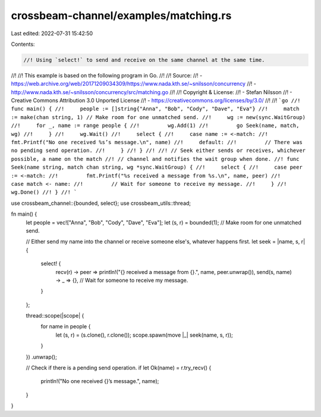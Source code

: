crossbeam-channel/examples/matching.rs
======================================

Last edited: 2022-07-31 15:42:50

Contents:

.. code-block:: rs

    //! Using `select!` to send and receive on the same channel at the same time.
//!
//! This example is based on the following program in Go.
//!
//! Source:
//!   - https://web.archive.org/web/20171209034309/https://www.nada.kth.se/~snilsson/concurrency
//!   - http://www.nada.kth.se/~snilsson/concurrency/src/matching.go
//!
//! Copyright & License:
//!   - Stefan Nilsson
//!   - Creative Commons Attribution 3.0 Unported License
//!   - https://creativecommons.org/licenses/by/3.0/
//!
//! ```go
//! func main() {
//!     people := []string{"Anna", "Bob", "Cody", "Dave", "Eva"}
//!     match := make(chan string, 1) // Make room for one unmatched send.
//!     wg := new(sync.WaitGroup)
//!     for _, name := range people {
//!         wg.Add(1)
//!         go Seek(name, match, wg)
//!     }
//!     wg.Wait()
//!     select {
//!     case name := <-match:
//!         fmt.Printf("No one received %s’s message.\n", name)
//!     default:
//!         // There was no pending send operation.
//!     }
//! }
//!
//! // Seek either sends or receives, whichever possible, a name on the match
//! // channel and notifies the wait group when done.
//! func Seek(name string, match chan string, wg *sync.WaitGroup) {
//!     select {
//!     case peer := <-match:
//!         fmt.Printf("%s received a message from %s.\n", name, peer)
//!     case match <- name:
//!         // Wait for someone to receive my message.
//!     }
//!     wg.Done()
//! }
//! ```

use crossbeam_channel::{bounded, select};
use crossbeam_utils::thread;

fn main() {
    let people = vec!["Anna", "Bob", "Cody", "Dave", "Eva"];
    let (s, r) = bounded(1); // Make room for one unmatched send.

    // Either send my name into the channel or receive someone else's, whatever happens first.
    let seek = |name, s, r| {
        select! {
            recv(r) -> peer => println!("{} received a message from {}.", name, peer.unwrap()),
            send(s, name) -> _ => {}, // Wait for someone to receive my message.
        }
    };

    thread::scope(|scope| {
        for name in people {
            let (s, r) = (s.clone(), r.clone());
            scope.spawn(move |_| seek(name, s, r));
        }
    })
    .unwrap();

    // Check if there is a pending send operation.
    if let Ok(name) = r.try_recv() {
        println!("No one received {}’s message.", name);
    }
}


